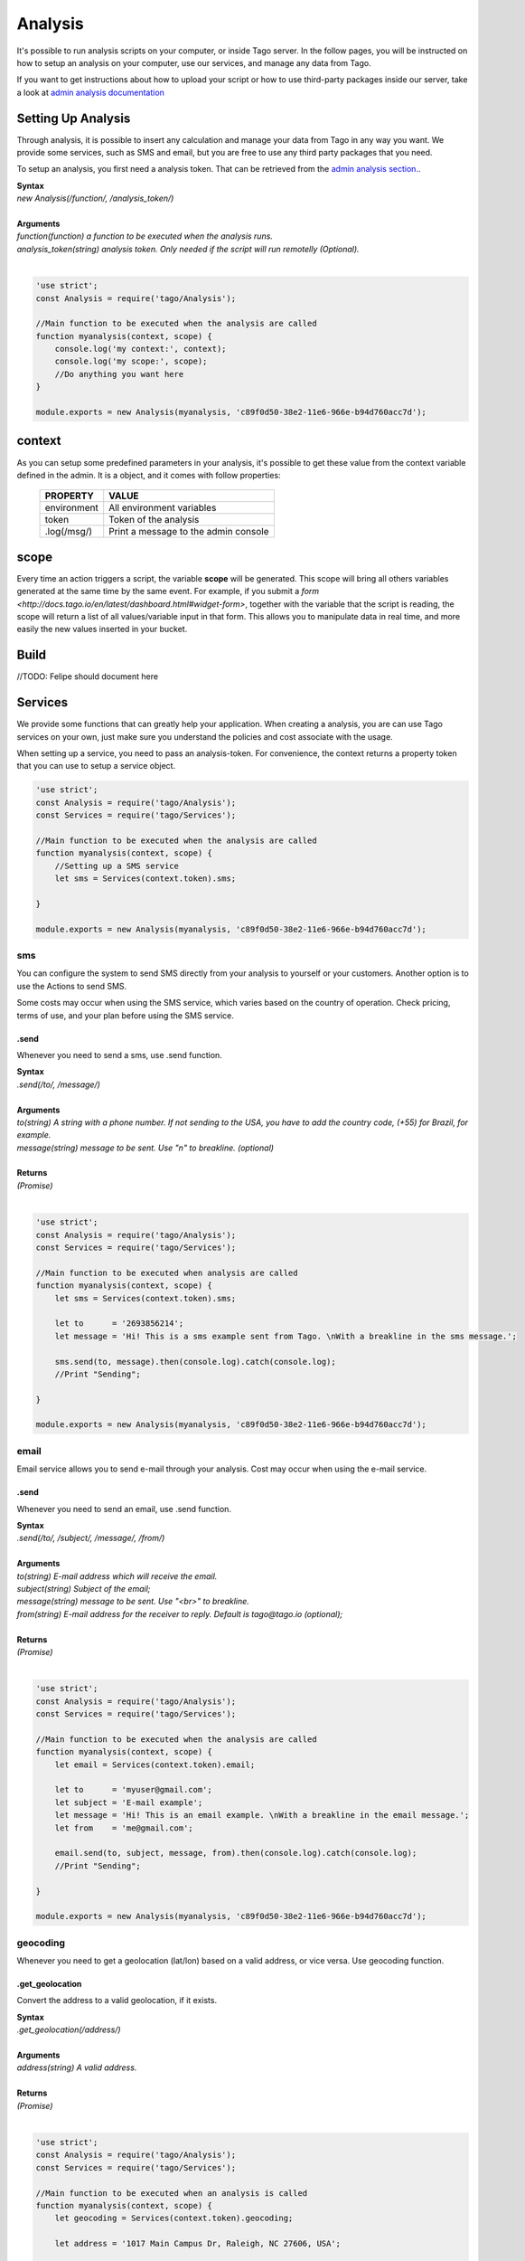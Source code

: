 ********
Analysis
********
It's possible to run analysis scripts on your computer, or inside Tago server. In the follow pages, you will be instructed on how to setup an analysis on your computer, use our services, and manage any data from Tago.

If you want to get instructions about how to upload your script or how to use third-party packages inside our server, take a look at `admin analysis documentation <http://docs.tago.io/en/latest/analysis.html>`_

Setting Up Analysis
*******************
Through analysis, it is possible to insert any calculation and manage your data from Tago in any way you want. We provide some services, such as SMS and email, but you are free to use any third party packages that you need.

To setup an analysis, you first need a analysis token. That can be retrieved from the `admin analysis section. <http://docs.tago.io/en/latest/analysis.html#setting-up-analysis>`_.

| **Syntax**
| *new Analysis(/function/, /analysis_token/)*
|
| **Arguments**
| *function(function) a function to be executed when the analysis runs.*
| *analysis_token(string) analysis token. Only needed if the script will run remotelly (Optional).*
|

.. code-block:: javascript

    'use strict';
    const Analysis = require('tago/Analysis');

    //Main function to be executed when the analysis are called
    function myanalysis(context, scope) {
        console.log('my context:', context);
        console.log('my scope:', scope);
        //Do anything you want here
    }

    module.exports = new Analysis(myanalysis, 'c89f0d50-38e2-11e6-966e-b94d760acc7d');


context
*******
As you can setup some predefined parameters in your analysis, it's possible to get these value from the context variable defined in the admin. It is a object, and it comes with follow properties:

    +----------------+--------------------------------------+
    | PROPERTY       |  VALUE                               |
    +================+======================================+
    | environment    | All environment variables            |
    +----------------+--------------------------------------+
    | token          | Token of the analysis                |
    +----------------+--------------------------------------+
    | .log(/msg/)    | Print a message to the admin console |
    +----------------+--------------------------------------+

scope
*****
Every time an action triggers a script, the variable **scope** will be generated. This scope will bring all others variables generated at the same time by the same event. For example, if you submit a `form <http://docs.tago.io/en/latest/dashboard.html#widget-form>`, together with the variable that the script is reading, the scope will return a list of all values/variable input in that form. This allows you to manipulate data in real time, and more easily the new values inserted in your bucket.

Build
*****
//TODO: Felipe should document here

Services
********
We provide some functions that can greatly help your application. When creating a analysis, you are can use Tago services on your own, just make sure you understand the policies and cost associate with the usage.

When setting up a service, you need to pass an analysis-token. For convenience, the context returns a property token that you can use to setup a service object.

.. code-block:: javascript

    'use strict';
    const Analysis = require('tago/Analysis');
    const Services = require('tago/Services');

    //Main function to be executed when the analysis are called
    function myanalysis(context, scope) {
        //Setting up a SMS service
        let sms = Services(context.token).sms;

    }

    module.exports = new Analysis(myanalysis, 'c89f0d50-38e2-11e6-966e-b94d760acc7d');

sms
===
You can configure the system to send SMS directly from your analysis to yourself or your customers. Another option is to use the Actions to send SMS.

Some costs may occur when using the SMS service, which varies based on the country of operation. Check pricing, terms of use, and your plan before using the SMS service.

.send
-----
Whenever you need to send a sms, use .send function.

| **Syntax**
| *.send(/to/, /message/)*
|
| **Arguments**
| *to(string) A string with a phone number. If not sending to the USA, you have to add the country code, (+55) for Brazil, for example.*
| *message(string) message to be sent. Use "\n" to breakline. (optional)*
|
| **Returns**
| *(Promise)*
|

.. code-block:: javascript

    'use strict';
    const Analysis = require('tago/Analysis');
    const Services = require('tago/Services');

    //Main function to be executed when analysis are called
    function myanalysis(context, scope) {
        let sms = Services(context.token).sms;

        let to      = '2693856214';
        let message = 'Hi! This is a sms example sent from Tago. \nWith a breakline in the sms message.';

        sms.send(to, message).then(console.log).catch(console.log);
        //Print "Sending";

    }

    module.exports = new Analysis(myanalysis, 'c89f0d50-38e2-11e6-966e-b94d760acc7d');

email
=====
Email service allows you to send e-mail through your analysis.  Cost may occur when using the e-mail service.

.send
-----
Whenever you need to send an email, use .send function.

| **Syntax**
| *.send(/to/, /subject/, /message/, /from/)*
|
| **Arguments**
| *to(string) E-mail address which will receive the email.*
| *subject(string) Subject of the email;*
| *message(string) message to be sent. Use "<br>" to breakline.*
| *from(string) E-mail address for the receiver to reply. Default is tago@tago.io (optional);*
|
| **Returns**
| *(Promise)*
|

.. code-block:: javascript

    'use strict';
    const Analysis = require('tago/Analysis');
    const Services = require('tago/Services');

    //Main function to be executed when the analysis are called
    function myanalysis(context, scope) {
        let email = Services(context.token).email;

        let to      = 'myuser@gmail.com';
        let subject = 'E-mail example';
        let message = 'Hi! This is an email example. \nWith a breakline in the email message.';
        let from    = 'me@gmail.com';

        email.send(to, subject, message, from).then(console.log).catch(console.log);
        //Print "Sending";

    }

    module.exports = new Analysis(myanalysis, 'c89f0d50-38e2-11e6-966e-b94d760acc7d');

geocoding
=========
Whenever you need to get a geolocation (lat/lon) based on a valid address, or vice versa. Use geocoding function. 

.get_geolocation
----------------
Convert the address to a valid geolocation, if it exists.

| **Syntax**
| *.get_geolocation(/address/)*
|
| **Arguments**
| *address(string) A valid address.*
|
| **Returns**
| *(Promise)*
|

.. code-block:: javascript

    'use strict';
    const Analysis = require('tago/Analysis');
    const Services = require('tago/Services');

    //Main function to be executed when an analysis is called
    function myanalysis(context, scope) {
        let geocoding = Services(context.token).geocoding;

        let address = '1017 Main Campus Dr, Raleigh, NC 27606, USA';

        geocoding.get_geolocation(address).then(console.log).catch(console.log);
        //Print [-78.6772532,35.7704823];
    }

    module.exports = new Analysis(myanalysis, 'c89f0d50-38e2-11e6-966e-b94d760acc7d');

.get_address
------------
Convert a valid geolocation to an address, if it exists.

| **Syntax**
| *.get_address(/geolocation/)*
|
| **Arguments**
| *geolocation(string) A valid geolocation.*
|
| **Returns**
| *(Promise)*
|

.. code-block:: javascript

    'use strict';
    const Analysis = require('tago/Analysis');
    const Services = require('tago/Services');

    //Main function to be executed when an analysis is called
    function myanalysis(context, scope) {
        let geocoding = Services(context.token).geocoding;

        let geolocation = '35.7704823,-78.6772532';

        geocoding.get_address(geolocation).then(console.log).catch(console.log);
        //Print '1017 Main Campus Dr, Raleigh, NC 27606, USA';
    }
    
    module.exports = new Analysis(myanalysis, 'c89f0d50-38e2-11e6-966e-b94d760acc7d');
    
currency
========
Check several currencies in real-time, and the historical exchange rates for more than 168 countries.

.convert
--------
Return the current exchange rate of one currency to another one.

| **Syntax**
| *.convert(/origins/, /destinations/, /language/, /mode/)*
|
| **Arguments**
| *from(string) convert from. See `supported currencies <https://currencylayer.com/currencies>`_ for more information.*
| *to(string) convert to.*
|
| **Returns**
| *(Promise)*

.. code-block:: javascript

    'use strict';
    const Analysis = require('tago/Analysis');
    const Services = require('tago/Services');

    //Main function to be executed when the analysis is called
    function myanalysis(context, scope) {
        let currency = Services(context.token).currency;

        let from = 'USD';
        let to   = 'BRL';

        currency.convert(from, to).then(console.log).catch(console.log);
        //Print Example: 3.29883848
    }
    
    module.exports = new Analysis(myanalysis, 'c89f0d50-38e2-11e6-966e-b94d760acc7d');

distance
========
Whenever you need to calculate the distance between two points use distance service.

.measure
--------
Measure is a service that provides the travel distance and time for a matrix of origins and destinations.

| **Syntax**
| *.measure(/origins/, /destinations/, /language/, /mode/)*
|
| **Arguments**
| *origins(array) An array of origins, can be string location or geojson..*
| *destinations(array) An array of destinations, can be string location or geojson.*
| *language(string) Set a language. Default is 'EN'. See `language support <https://developers.google.com/maps/faq#languagesupport>`_ for more information. (optional)*
| *mode(string) For the calculation of distances, you may specify the transportation mode to use. By default, distances are calculated for driving mode. See the `travel modes <https://developers.google.com/maps/documentation/distance-matrix/intro#travel_modes>`_ supported for more information.*
|
| **Returns**
| *(Promise)*

.. code-block:: javascript

    'use strict';
    const Analysis = require('tago/Analysis');
    const Services = require('tago/Services');

    //Main function to be executed when analysis are called
    function myanalysis(context, scope) {
        let distance = Services(context.token).distance;

        let origins      = [ "New York, NY, USA" ];
        let destinations = [ "Washington, DC, USA" ];
        let language     = 'EN';
        let mode         = 'driving';

        distance.measure(origins, destinations, language, mode).then(console.log).catch(console.log);
        //Print
        //TODO; PUT PRINT HERE;
    }
    
    module.exports = new Analysis(myanalysis, 'c89f0d50-38e2-11e6-966e-b94d760acc7d');

weather
=======
Whenever you need to get weather conditions around the world, use weather service.

.current
--------
Get the current weather conditions.

| **Syntax**
| *.current(/query/, /full/, /language/)*
|
| **Arguments**
| *query(string) It can be address, zipcode or geojson.*
| *full(boolean) Set to get response with full description. Default is false. (optional)*
| *language(string) Set the language. Default is 'EN'. See `language support <https://www.wunderground.com/weather/api/d/docs?d=language-support>`_ for more information. (optional)*
|
| **Returns**
| *(Promise)*

.. code-block:: javascript

    'use strict';
    const Analysis = require('tago/Analysis');
    const Services = require('tago/Services');

    //Main function to be executed when the analysis is called
    function myanalysis(context, scope) {
        let weather = Services(context.token).weather;

        let query = '1017 Main Campus Dr, Raleigh, NC 27606, USA'; //address
        //or
        query = '35.7704823,-78.6772532'; //geolocation
        //or
        query = '27605'; //zipcode

        let full     = false;
        let language = "EN"

        weather.current(query, full, language).then(console.log).catch(console.log);
        //Print {"station_id":"KNCRALEI48","observation_time":"Last Updated on July 8, 5:40 PM EDT","observation_time_rfc822":"Fri, 08 Jul 2016 17:40:04 -0400","observation_epoch":"1468014004","local_time_rfc822":"Fri, 08 Jul 2016 17:42:43 -0400","local_epoch":"1468014163","local_tz_short":"EDT","local_tz_long":"America/New_York","local_tz_offset":"-0400","weather":"Partly Cloudy","temperature_string":"88.9 F (31.6 C)","temp_f":88.9,"temp_c":31.6,"relative_humidity":"68%","wind_string":"Calm","wind_dir":"North","wind_degrees":-9999,"wind_mph":0,"wind_gust_mph":0,"wind_kph":0,"wind_gust_kph":0,"pressure_mb":"1011","pressure_in":"29.86","pressure_trend":"-","dewpoint_string":"77 F (25 C)","dewpoint_f":77,"dewpoint_c":25,"heat_index_string":"102 F (39 C)","heat_index_f":102,"heat_index_c":39,"windchill_string":"NA","windchill_f":"NA","windchill_c":"NA","feelslike_string":"102 F (39 C)","feelslike_f":"102","feelslike_c":"39","visibility_mi":"10.0","visibility_km":"16.1","solarradiation":"--","UV":"3","precip_1hr_string":"0.00 in ( 0 mm)","precip_1hr_in":"0.00","precip_1hr_metric":" 0","precip_today_string":"0.00 in (0 mm)","precip_today_in":"0.00","precip_today_metric":"0","icon":"partlycloudy","nowcast":""}";
    }
    
    module.exports = new Analysis(myanalysis, 'c89f0d50-38e2-11e6-966e-b94d760acc7d');


.forecast
---------
Returns a summary of the weather forecast for the next 10 days. This includes high and low temperatures, a string text forecast and other conditions.

| **Syntax**
| *.forecast(/query/, /full/, /language/)*
|
| **Arguments**
| *query(string) It can be address, zipcode or geojson.*
| *full(boolean) Set to get the response with full description. Default is false. (optional)*
| *language(string) Set the language. Default is 'EN'. See `language support <https://www.wunderground.com/weather/api/d/docs?d=language-support>`_ for more information. (optional)*
|
| **Returns**
| *(Promise)*

.. code-block:: javascript

    'use strict';
    const Analysis = require('tago/Analysis');
    const Services = require('tago/Services');

    //Main function to be executed when the analysis is called
    function myanalysis(context, scope) {
        let weather = Services(context.token).weather;

        let query = '1017 Main Campus Dr, Raleigh, NC 27606, USA'; //address
        //or
        query = '35.7704823,-78.6772532'; //geolocation
        //or
        query = '27605'; //zipcode

        let full     = false;
        let language = "EN"

        weather.forecast(query, full, language).then(console.log).catch(console.log);
        //Print array of 'current weather' for every day in the next 10 days;
    }
    
    module.exports = new Analysis(myanalysis, 'c89f0d50-38e2-11e6-966e-b94d760acc7d');


.history
--------
Returns a summary of the weather conditions for the last 10 days. This includes high and low temperatures, a string text and other conditions.

| **Syntax**
| *.history(/date/, /query/, /full/, /language/)*
|
| **Arguments**
| *date(string) a past date.*
| *query(string) It can be address, zipcode or geojson.*
| *full(boolean) Set to get response with full description. Default is false. (optional)*
| *language(string) Set the language. Default is 'EN'. See `language support <https://www.wunderground.com/weather/api/d/docs?d=language-support>`_ for more information. (optional)*
|
| **Returns**
| *(Promise)*

.. code-block:: javascript

    'use strict';
    const Analysis = require('tago/Analysis');
    const Services = require('tago/Services');

    //Main function to be executed when the analysis is called
    function myanalysis(context, scope) {
        let weather = Services(context.token).weather;

        let date  = '2016-07-07';

        let query = '1017 Main Campus Dr, Raleigh, NC 27606, USA'; //address
        //or
        query = '35.7704823,-78.6772532'; //geolocation
        //or
        query = '27605'; //zipcode

        let full     = false;
        let language = "EN"

        weather.history(date, query, full, language).then(console.log).catch(console.log);
        //Print array of 'current weather' for every day until reachs a specified date in the past;
    }
    
    module.exports = new Analysis(myanalysis, 'c89f0d50-38e2-11e6-966e-b94d760acc7d');

.alert
--------
Returns the short name description, expiration time and a long text description of a severe alert, if one has been issued for the searched location.

| **Syntax**
| *.alert(/query/, /full/, /language/)*
|
| **Arguments**
| *query(string) It can be address, zipcode or geojson.*
| *full(boolean) Set to get response with full description. Default is false. (optional)*
| *language(string) Set a language. Default is 'EN'. See `language support <https://www.wunderground.com/weather/api/d/docs?d=language-support>`_ for more information. (optional)*
|
| **Returns**
| *(Promise)*

.. code-block:: javascript

    'use strict';
    const Analysis = require('tago/Analysis');
    const Services = require('tago/Services');

    //Main function to be executed when the analysis is called
    function myanalysis(context, scope) {
        let weather = Services(context.token).weather;

        let query = '1017 Main Campus Dr, Raleigh, NC 27606, USA'; //address
        //or
        query = '35.7704823,-78.6772532'; //geolocation
        //or
        query = '27605'; //zipcode

        let full     = false;
        let language = "EN"

        weather.alert(query, full, language).then(console.log).catch(console.log);
        //Print array of the several alerts in the last days;
    }
    
    module.exports = new Analysis(myanalysis, 'c89f0d50-38e2-11e6-966e-b94d760acc7d');

